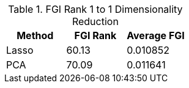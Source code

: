 .FGI Rank 1 to 1 Dimensionality Reduction
[cols="1,1,1"]
|===
| Method | FGI Rank | Average FGI

| Lasso
| 60.13
| 0.010852

| PCA
| 70.09
| 0.011641

|===